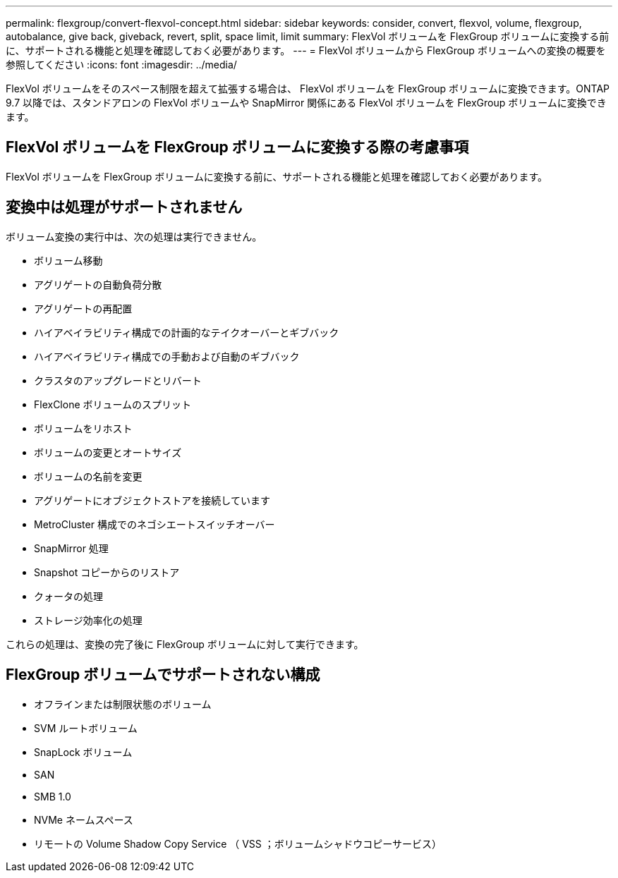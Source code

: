 ---
permalink: flexgroup/convert-flexvol-concept.html 
sidebar: sidebar 
keywords: consider, convert, flexvol, volume, flexgroup, autobalance, give back, giveback, revert, split, space limit, limit 
summary: FlexVol ボリュームを FlexGroup ボリュームに変換する前に、サポートされる機能と処理を確認しておく必要があります。 
---
= FlexVol ボリュームから FlexGroup ボリュームへの変換の概要を参照してください
:icons: font
:imagesdir: ../media/


[role="lead"]
FlexVol ボリュームをそのスペース制限を超えて拡張する場合は、 FlexVol ボリュームを FlexGroup ボリュームに変換できます。ONTAP 9.7 以降では、スタンドアロンの FlexVol ボリュームや SnapMirror 関係にある FlexVol ボリュームを FlexGroup ボリュームに変換できます。



== FlexVol ボリュームを FlexGroup ボリュームに変換する際の考慮事項

FlexVol ボリュームを FlexGroup ボリュームに変換する前に、サポートされる機能と処理を確認しておく必要があります。



== 変換中は処理がサポートされません

ボリューム変換の実行中は、次の処理は実行できません。

* ボリューム移動
* アグリゲートの自動負荷分散
* アグリゲートの再配置
* ハイアベイラビリティ構成での計画的なテイクオーバーとギブバック
* ハイアベイラビリティ構成での手動および自動のギブバック
* クラスタのアップグレードとリバート
* FlexClone ボリュームのスプリット
* ボリュームをリホスト
* ボリュームの変更とオートサイズ
* ボリュームの名前を変更
* アグリゲートにオブジェクトストアを接続しています
* MetroCluster 構成でのネゴシエートスイッチオーバー
* SnapMirror 処理
* Snapshot コピーからのリストア
* クォータの処理
* ストレージ効率化の処理


これらの処理は、変換の完了後に FlexGroup ボリュームに対して実行できます。



== FlexGroup ボリュームでサポートされない構成

* オフラインまたは制限状態のボリューム
* SVM ルートボリューム
* SnapLock ボリューム
* SAN
* SMB 1.0
* NVMe ネームスペース
* リモートの Volume Shadow Copy Service （ VSS ；ボリュームシャドウコピーサービス）

